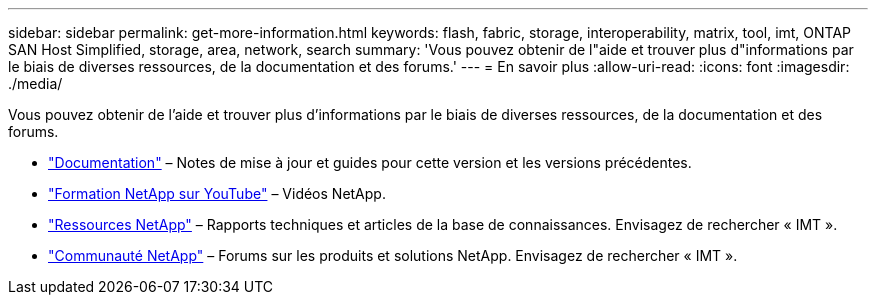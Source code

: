 ---
sidebar: sidebar 
permalink: get-more-information.html 
keywords: flash, fabric, storage, interoperability, matrix, tool, imt, ONTAP SAN Host Simplified, storage, area, network, search 
summary: 'Vous pouvez obtenir de l"aide et trouver plus d"informations par le biais de diverses ressources, de la documentation et des forums.' 
---
= En savoir plus
:allow-uri-read: 
:icons: font
:imagesdir: ./media/


[role="lead"]
Vous pouvez obtenir de l'aide et trouver plus d'informations par le biais de diverses ressources, de la documentation et des forums.

* https://docs.netapp.com/ontap-9/index.jsp["Documentation"^] – Notes de mise à jour et guides pour cette version et les versions précédentes.
* https://www.youtube.com/playlist?list=PLdXI3bZJEw7moxyCCpO4p4G-73NN6q4RH["Formation NetApp sur YouTube"^] – Vidéos NetApp.
* https://www.netapp.com/["Ressources NetApp"^] – Rapports techniques et articles de la base de connaissances. Envisagez de rechercher « IMT ».
* https://community.netapp.com/["Communauté NetApp"^] – Forums sur les produits et solutions NetApp. Envisagez de rechercher « IMT ».

